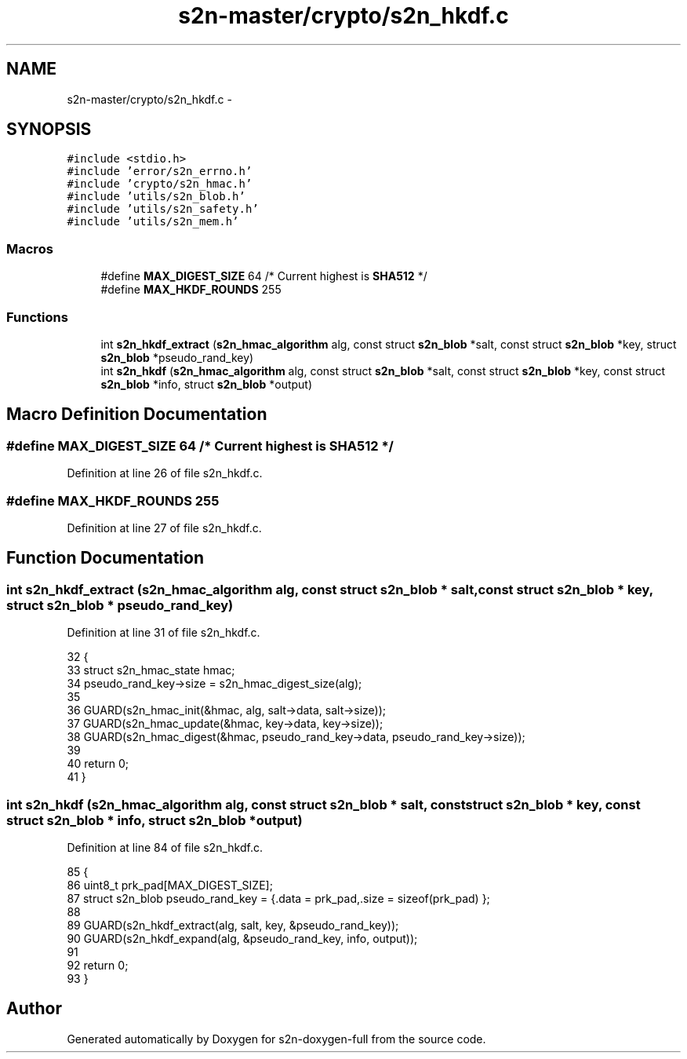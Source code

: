 .TH "s2n-master/crypto/s2n_hkdf.c" 3 "Fri Aug 19 2016" "s2n-doxygen-full" \" -*- nroff -*-
.ad l
.nh
.SH NAME
s2n-master/crypto/s2n_hkdf.c \- 
.SH SYNOPSIS
.br
.PP
\fC#include <stdio\&.h>\fP
.br
\fC#include 'error/s2n_errno\&.h'\fP
.br
\fC#include 'crypto/s2n_hmac\&.h'\fP
.br
\fC#include 'utils/s2n_blob\&.h'\fP
.br
\fC#include 'utils/s2n_safety\&.h'\fP
.br
\fC#include 'utils/s2n_mem\&.h'\fP
.br

.SS "Macros"

.in +1c
.ti -1c
.RI "#define \fBMAX_DIGEST_SIZE\fP   64      /* Current highest is \fBSHA512\fP */"
.br
.ti -1c
.RI "#define \fBMAX_HKDF_ROUNDS\fP   255"
.br
.in -1c
.SS "Functions"

.in +1c
.ti -1c
.RI "int \fBs2n_hkdf_extract\fP (\fBs2n_hmac_algorithm\fP alg, const struct \fBs2n_blob\fP *salt, const struct \fBs2n_blob\fP *key, struct \fBs2n_blob\fP *pseudo_rand_key)"
.br
.ti -1c
.RI "int \fBs2n_hkdf\fP (\fBs2n_hmac_algorithm\fP alg, const struct \fBs2n_blob\fP *salt, const struct \fBs2n_blob\fP *key, const struct \fBs2n_blob\fP *info, struct \fBs2n_blob\fP *output)"
.br
.in -1c
.SH "Macro Definition Documentation"
.PP 
.SS "#define MAX_DIGEST_SIZE   64      /* Current highest is \fBSHA512\fP */"

.PP
Definition at line 26 of file s2n_hkdf\&.c\&.
.SS "#define MAX_HKDF_ROUNDS   255"

.PP
Definition at line 27 of file s2n_hkdf\&.c\&.
.SH "Function Documentation"
.PP 
.SS "int s2n_hkdf_extract (\fBs2n_hmac_algorithm\fP alg, const struct \fBs2n_blob\fP * salt, const struct \fBs2n_blob\fP * key, struct \fBs2n_blob\fP * pseudo_rand_key)"

.PP
Definition at line 31 of file s2n_hkdf\&.c\&.
.PP
.nf
32 {
33     struct s2n_hmac_state hmac;
34     pseudo_rand_key->size = s2n_hmac_digest_size(alg);
35 
36     GUARD(s2n_hmac_init(&hmac, alg, salt->data, salt->size));
37     GUARD(s2n_hmac_update(&hmac, key->data, key->size));
38     GUARD(s2n_hmac_digest(&hmac, pseudo_rand_key->data, pseudo_rand_key->size));
39 
40     return 0;
41 }
.fi
.SS "int s2n_hkdf (\fBs2n_hmac_algorithm\fP alg, const struct \fBs2n_blob\fP * salt, const struct \fBs2n_blob\fP * key, const struct \fBs2n_blob\fP * info, struct \fBs2n_blob\fP * output)"

.PP
Definition at line 84 of file s2n_hkdf\&.c\&.
.PP
.nf
85 {
86     uint8_t prk_pad[MAX_DIGEST_SIZE];
87     struct s2n_blob pseudo_rand_key = {\&.data = prk_pad,\&.size = sizeof(prk_pad) };
88 
89     GUARD(s2n_hkdf_extract(alg, salt, key, &pseudo_rand_key));
90     GUARD(s2n_hkdf_expand(alg, &pseudo_rand_key, info, output));
91 
92     return 0;
93 }
.fi
.SH "Author"
.PP 
Generated automatically by Doxygen for s2n-doxygen-full from the source code\&.

